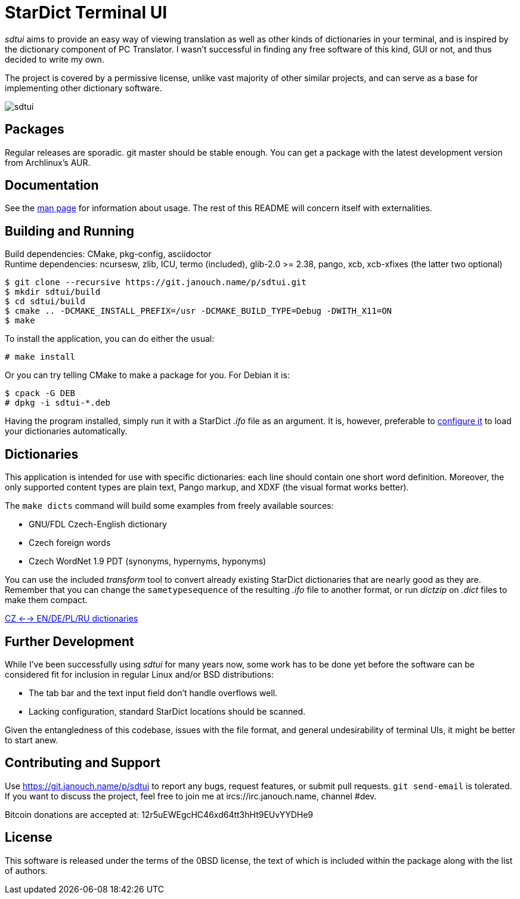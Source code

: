 StarDict Terminal UI
====================

'sdtui' aims to provide an easy way of viewing translation as well as other
kinds of dictionaries in your terminal, and is inspired by the dictionary
component of PC Translator.  I wasn't successful in finding any free software
of this kind, GUI or not, and thus decided to write my own.

The project is covered by a permissive license, unlike vast majority of other
similar projects, and can serve as a base for implementing other dictionary
software.

image::sdtui.png[align="center"]

Packages
--------
Regular releases are sporadic.  git master should be stable enough.  You can get
a package with the latest development version from Archlinux's AUR.

Documentation
-------------
See the link:docs/sdtui.1.adoc[man page] for information about usage.
The rest of this README will concern itself with externalities.

Building and Running
--------------------
Build dependencies: CMake, pkg-config, asciidoctor +
Runtime dependencies: ncursesw, zlib, ICU, termo (included), glib-2.0 >= 2.38,
                      pango, xcb, xcb-xfixes (the latter two optional)

 $ git clone --recursive https://git.janouch.name/p/sdtui.git
 $ mkdir sdtui/build
 $ cd sdtui/build
 $ cmake .. -DCMAKE_INSTALL_PREFIX=/usr -DCMAKE_BUILD_TYPE=Debug -DWITH_X11=ON
 $ make

To install the application, you can do either the usual:

 # make install

Or you can try telling CMake to make a package for you.  For Debian it is:

 $ cpack -G DEB
 # dpkg -i sdtui-*.deb

Having the program installed, simply run it with a StarDict '.ifo' file as
an argument.  It is, however, preferable to
link:docs/sdtui.1.adoc#_configuration[configure it] to load your dictionaries
automatically.

Dictionaries
------------
This application is intended for use with specific dictionaries: each line
should contain one short word definition.  Moreover, the only supported content
types are plain text, Pango markup, and XDXF (the visual format works better).

The `make dicts` command will build some examples from freely available sources:

 - GNU/FDL Czech-English dictionary
 - Czech foreign words
 - Czech WordNet 1.9 PDT (synonyms, hypernyms, hyponyms)

You can use the included 'transform' tool to convert already existing StarDict
dictionaries that are nearly good as they are.  Remember that you can change
the `sametypesequence` of the resulting '.ifo' file to another format, or run
'dictzip' on '.dict' files to make them compact.

https://mega.co.nz/#!axtD0QRK!sbtBgizksyfkPqKvKEgr8GQ11rsWhtqyRgUUV0B7pwg[CZ <--> EN/DE/PL/RU dictionaries]

Further Development
-------------------
While I've been successfully using 'sdtui' for many years now, some work has to
be done yet before the software can be considered fit for inclusion in regular
Linux and/or BSD distributions:

 - The tab bar and the text input field don't handle overflows well.
 - Lacking configuration, standard StarDict locations should be scanned.

Given the entangledness of this codebase, issues with the file format,
and general undesirability of terminal UIs, it might be better to start anew.

Contributing and Support
------------------------
Use https://git.janouch.name/p/sdtui to report any bugs, request features,
or submit pull requests.  `git send-email` is tolerated.  If you want to discuss
the project, feel free to join me at ircs://irc.janouch.name, channel #dev.

Bitcoin donations are accepted at: 12r5uEWEgcHC46xd64tt3hHt9EUvYYDHe9

License
-------
This software is released under the terms of the 0BSD license, the text of which
is included within the package along with the list of authors.
